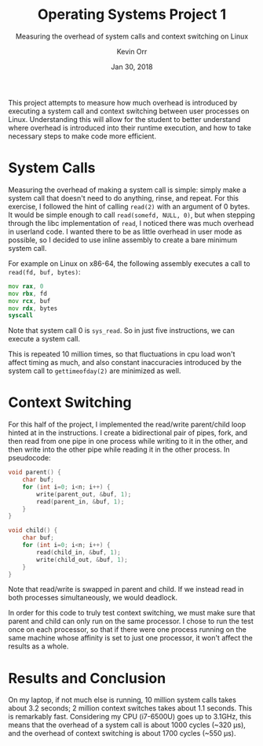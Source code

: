 #+TITLE: Operating Systems Project 1
#+SUBTITLE: Measuring the overhead of system calls and context switching on Linux
#+AUTHOR: Kevin Orr
#+DATE: Jan 30, 2018

#+OPTIONS: toc:nil

This project attempts to measure how much overhead is introduced by executing a
system call and context switching between user processes on Linux. Understanding
this will allow for the student to better understand where overhead is
introduced into their runtime execution, and how to take necessary steps to make
code more efficient.

* System Calls

Measuring the overhead of making a system call is simple: simply make a system
call that doesn't need to do anything, rinse, and repeat. For this exercise, I
followed the hint of calling ~read(2)~ with an argument of 0 bytes. It would be
simple enough to call ~read(somefd, NULL, 0)~, but when stepping through the
libc implementation of ~read~, I noticed there was much overhead in userland
code. I wanted there to be as little overhead in user mode as possible, so I
decided to use inline assembly to create a bare minimum system call.

For example on Linux on x86-64, the following assembly executes a call to
~read(fd, buf, bytes)~:

#+BEGIN_SRC asm
    mov rax, 0
    mov rbx, fd
    mov rcx, buf
    mov rdx, bytes
    syscall
#+END_SRC

Note that system call 0 is ~sys_read~. So in just five instructions, we can
execute a system call.

This is repeated 10 million times, so that fluctuations in cpu load won't affect
timing as much, and also constant inaccuracies introduced by the system call to
~gettimeofday(2)~ are minimized as well.

* Context Switching

For this half of the project, I implemented the read/write parent/child loop
hinted at in the instructions. I create a bidirectional pair of pipes, fork, and
then read from one pipe in one process while writing to it in the other, and
then write into the other pipe while reading it in the other process. In
pseudocode:

#+BEGIN_SRC c
void parent() {
    char buf;
    for (int i=0; i<n; i++) {
        write(parent_out, &buf, 1);
        read(parent_in, &buf, 1);
    }
}

void child() {
    char buf;
    for (int i=0; i<n; i++) {
        read(child_in, &buf, 1);
        write(child_out, &buf, 1);
    }
}
#+END_SRC

Note that read/write is swapped in parent and child. If we instead read in both
processes simultaneously, we would deadlock.

In order for this code to truly test context switching, we must make sure that
parent and child can only run on the same processor. I chose to run the test
once on each processor, so that if there were one process running on the same
machine whose affinity is set to just one processor, it won't affect the results
as a whole.

\pagebreak
* Results and Conclusion
On my laptop, if not much else is running, 10 million system calls takes about
3.2 seconds; 2 million context switches takes about 1.1 seconds. This is
remarkably fast. Considering my CPU (i7-6500U) goes up to 3.1GHz, this means
that the overhead of a system call is about 1000 cycles (~320 \mu{}s), and the overhead of
context switching is about 1700 cycles (~550 \mu{}s).
